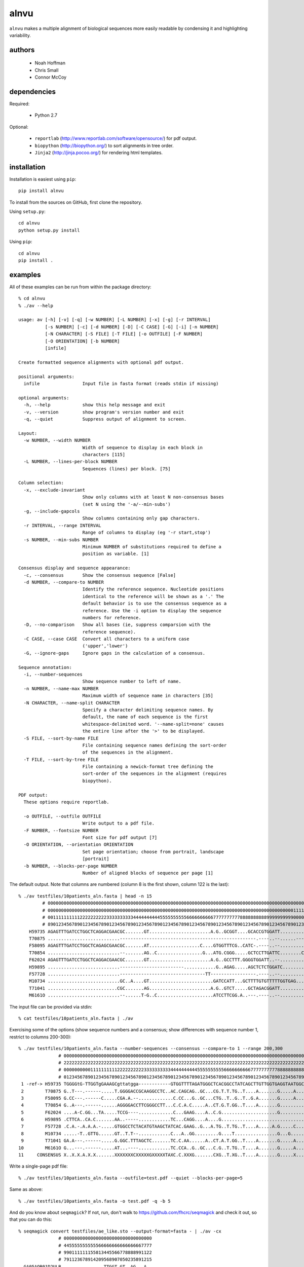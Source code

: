 =======
 alnvu
=======

``alnvu`` makes a multiple alignment of biological sequences more
easily readable by condensing it and highlighting variability.


authors
=======

 * Noah Hoffman
 * Chris Small
 * Connor McCoy


dependencies
============

Required:

 * Python 2.7

Optional:

 * ``reportlab`` (http://www.reportlab.com/software/opensource/) for pdf output.
 * ``biopython`` (http://biopython.org/) to sort alignments in tree order.
 * ``Jinja2`` (http://jinja.pocoo.org/) for rendering html templates.


installation
============

Installation is easiest using ``pip``::

  pip install alnvu

To install from the sources on GitHub, first clone the repository.

Using ``setup.py``::

  cd alnvu
  python setup.py install

Using ``pip``::

  cd alnvu
  pip install .


examples
========

All of these examples can be run from within the package directory::

    % cd alnvu
    % ./av --help

    usage: av [-h] [-v] [-q] [-w NUMBER] [-L NUMBER] [-x] [-g] [-r INTERVAL]
	      [-s NUMBER] [-c] [-d NUMBER] [-D] [-C CASE] [-G] [-i] [-n NUMBER]
	      [-N CHARACTER] [-S FILE] [-T FILE] [-o OUTFILE] [-F NUMBER]
	      [-O ORIENTATION] [-b NUMBER]
	      [infile]

    Create formatted sequence alignments with optional pdf output.

    positional arguments:
      infile                Input file in fasta format (reads stdin if missing)

    optional arguments:
      -h, --help            show this help message and exit
      -v, --version         show program's version number and exit
      -q, --quiet           Suppress output of alignment to screen.

    Layout:
      -w NUMBER, --width NUMBER
			    Width of sequence to display in each block in
			    characters [115]
      -L NUMBER, --lines-per-block NUMBER
			    Sequences (lines) per block. [75]

    Column selection:
      -x, --exclude-invariant
			    Show only columns with at least N non-consensus bases
			    (set N using the '-a/--min-subs')
      -g, --include-gapcols
			    Show columns containing only gap characters.
      -r INTERVAL, --range INTERVAL
			    Range of columns to display (eg '-r start,stop')
      -s NUMBER, --min-subs NUMBER
			    Minimum NUMBER of substitutions required to define a
			    position as variable. [1]

    Consensus display and sequence appearance:
      -c, --consensus       Show the consensus sequence [False]
      -d NUMBER, --compare-to NUMBER
			    Identify the reference sequence. Nucleotide positions
			    identical to the reference will be shown as a '.' The
			    default behavior is to use the consensus sequence as a
			    reference. Use the -i option to display the sequence
			    numbers for reference.
      -D, --no-comparison   Show all bases (ie, suppress comparsion with the
			    reference sequence).
      -C CASE, --case CASE  Convert all characters to a uniform case
			    ('upper','lower')
      -G, --ignore-gaps     Ignore gaps in the calculation of a consensus.

    Sequence annotation:
      -i, --number-sequences
			    Show sequence number to left of name.
      -n NUMBER, --name-max NUMBER
			    Maximum width of sequence name in characters [35]
      -N CHARACTER, --name-split CHARACTER
			    Specify a character delimiting sequence names. By
			    default, the name of each sequence is the first
			    whitespace-delimited word. '--name-split=none' causes
			    the entire line after the '>' to be displayed.
      -S FILE, --sort-by-name FILE
			    File containing sequence names defining the sort-order
			    of the sequences in the alignment.
      -T FILE, --sort-by-tree FILE
			    File containing a newick-format tree defining the
			    sort-order of the sequences in the alignment (requires
			    biopython).

    PDF output:
      These options require reportlab.

      -o OUTFILE, --outfile OUTFILE
			    Write output to a pdf file.
      -F NUMBER, --fontsize NUMBER
			    Font size for pdf output [7]
      -O ORIENTATION, --orientation ORIENTATION
			    Set page orientation; choose from portrait, landscape
			    [portrait]
      -b NUMBER, --blocks-per-page NUMBER
			    Number of aligned blocks of sequence per page [1]


The default output. Note that columns are numbered (column 8 is the first shown, column 122 is the last)::

    % ./av testfiles/10patients_aln.fasta | head -n 15
	     # 0000000000000000000000000000000000000000000000000000000000000000000000000000000000000000000000000000000000000000000
	     # 0000000000000000000000000000000000000000000000000000000000000000000000000000000000000000000011111111111111111111111
	     # 0011111111112222222222333333333344444444445555555555666666666677777777778888888888999999999900000000001111111111222
	     # 8901234567890123456789012345678901234567890123456789012345678901234567890123456789012345678901234567890123456789012
	H59735 AGAGTTTGATCCTGGCTCAGGACGAACGC.......GT.......................A.G..GCGGT....GCACCGTGGATT..........................T.
	T70875 ...........................---------------------------------------------------.----..--......--------------......T.
	F58095 AGAGTTTGATCCTGGCTCAGAGCGAACGC.......AT...................C....GTGGTTTCG..CATC-.----..--.............G.............G
	T70854 ...........................--.......AG..C.................G...ATG.CGGG.....GCTCCTTGATTC........C....G............TG
	F62024 AGAGTTTGATCCTGGCTCAGGACGAACGC.......GT.......................A.G..GCCTTT.GGGGTGGATT..--............................
	H59895 ...........................------------------------............G..AGAG.....AGCTCTCTGGATC...........................
	F57728 ...........................--------------------------------TT-----------------.----..--...........................G
	M10734 ...........................GC..A....GT........................GATCCATT...GCTTTTGTGTTTTTGGTGAG......................
	T71041 ..........................CGC.......AG.......................A.G..GTCT.....GCTAGACGGATT..........................TG
	M6161O ...........................--......T-G..C.....................ATCCTTCGG.A..---.----..--.............G..............


The input file can be provided via stdin::

   % cat testfiles/10patients_aln.fasta | ./av

Exercising some of the options (show sequence numbers and a consensus; show differences with sequence number 1, restrict to columns 200-300)::

    % ./av testfiles/10patients_aln.fasta --number-sequences --consensus --compare-to 1 --range 200,300
		   # 00000000000000000000000000000000000000000000000000000000000000000000000000000000000000000000000000000
		   # 22222222222222222222222222222222222222222222222222222222222222222222222222222222222222222222222222223
		   # 00000000001111111111222222222233333333334444444444555555555566666666667777777777888888888899999999990
		   # 01234567890123456789012345678901234567890123456789012345678901234567890123456789012345678901234567890
     1 -ref-> H59735 TGGGGtG-TTGGTgGAAAGCgttatgga------------GTGGTTTTAGATGGGCTCACGGCCTATCAGCTTGTTGGTGAGGTAATGGCTTACCAAGGCG
     2        T70875 G..T---.------.....T.GGGGACCGCAAGGCCTC..AC.CAGCAG..GC...CG.T.T.TG..T....A.......G.....A...CC.........
     3        F58095 G.CC---.------C.....CGA.A.--.............C.CC...G..GC...CTG..T..G..T..G.A.......G.....A...C.......C.T
     4        T70854 G..A---.------......AGGGGACCTTCGGGCCTT...C.C.A.C.....A..CT.G.T.GG..T....A.......G..........C.........
     5        F62024 ....A-C.GG...TA.....TCCG----.............C...GAAG....A..C.G.....................G.........C..........
     6        H59895 .CTTCA..CA.C.......AA..-----............TC...CAGG....A....G................................C.........
     7        F57728 .C.A.-.A.A.A.-.....GTGGCCTCTACATGTAAGCTATCAC.GAAG..G...A.TG..T.TG..T....A.....A.G.....C...CC.........
     8        M10734 .....-T..GTTG......GT..T.T--............C...A..GG.........G....T................G...G...............T
     9        T71041 GA.A---.------.....G.GGC.TTTAGCTC.......TC.C.AA......A..CT.A.T.GG..T....A.......G.....A...C..........
    10        M6161O G...---.------.....AT...----............TC.CCA..G..GC...C.G..T.TG..T....A.......G.....A....C.........
    11     CONSENSUS X..X.X.A.X.X.......XXXXXXXCXXXXXGXXXXXTAXC.C.XXXG.......CXG..T.XG..T....A.......G.....X...XX.........


Write a single-page pdf file::

    % ./av testfiles/10patients_aln.fasta --outfile=test.pdf --quiet --blocks-per-page=5

Same as above::

    % ./av testfiles/10patients_aln.fasta -o test.pdf -q -b 5

And do you know about ``seqmagick``? If not, run, don't walk to
https://github.com/fhcrc/seqmagick and check it out, so that you can
do this::

    % seqmagick convert testfiles/ae_like.sto --output-format=fasta - | ./av -cx
		   # 000000000000000000000000000000000
		   # 445555555555566666666666666667777
		   # 990111111155813445566778888991122
		   # 791123678914209568907050235891215
      GA05AQR01D2ULR ...............TTGGT.GT..AG...A..
      GA05AQR01DFGSE ........................T.TAAGT..
      GA05AQR01CI0QB ...........A.....................
      GA05AQR01DW22X .TC..G.T.T.......................
      GA05AQR01A5WF4 ....................A........-T..
      GA05AQR01BUV2U ---..............................
      GA05AQR01B1R8I .............T...............CT..
      GA05AQR02JASPX ........A........................
      GCX02B001AYSTJ .............................-TA.
      GCX02B001DP9EQ ............A..........CA.......T
      GCX02B001AFAY1 ..............G..................
      GCX02B002J489C ...-......A......................
      GLKT0ZE01EDLCP AT...ATT.T.......................
      GLKT0ZE02I8LRD ---GA............................
    -ref-> CONSENSUS TCTAGCGCGCGGGGACGAACGAGGCGCGCTGGA
